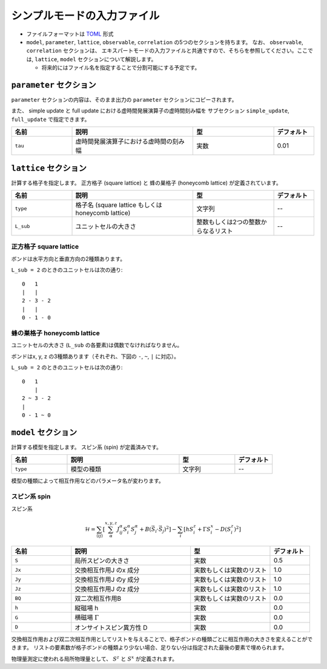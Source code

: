 .. highlight:: none

シンプルモードの入力ファイル
---------------------------------

-  ファイルフォーマットは
   `TOML <https://github.com/toml-lang/toml/blob/master/versions/ja/toml-v0.5.0.md>`__
   形式
-  ``model``, ``parameter``, ``lattice``, ``observable``, ``correlation``
   の5つのセクションを持ちます。 なお、 ``observable``, ``correlation`` セクションは、
   エキスパートモードの入力ファイルと共通ですので、そちらを参照してください。ここでは, ``lattice``, ``model`` セクションについて解説します。

   -  将来的にはファイル名を指定することで分割可能にする予定です。


``parameter`` セクション
==========================

``parameter`` セクションの内容は、そのまま出力の ``parameter`` セクションにコピーされます。

また、 simple update と full update における虚時間発展演算子の虚時間刻み幅を
サブセクション ``simple_update``, ``full_update`` で指定できます。

.. csv-table::
   :header: "名前", "説明", "型", "デフォルト"
   :widths: 15, 30, 20, 10

   ``tau``, 虚時間発展演算子における虚時間の刻み幅, 実数, 0.01

``lattice`` セクション
==========================

計算する格子を指定します。
正方格子 (square lattice) と 蜂の巣格子 (honeycomb lattice) が定義されています。

.. csv-table::
   :header: "名前", "説明", "型", "デフォルト"
   :widths: 15, 30, 20, 10

   ``type``, "格子名 (square lattice もしくは honeycomb lattice)", 文字列, --
   ``L_sub``, ユニットセルの大きさ, 整数もしくは2つの整数からなるリスト, --


正方格子 square lattice
~~~~~~~~~~~~~~~~~~~~~~~~~~~~~~~~~

ボンドは水平方向と垂直方向の2種類あります。

``L_sub = 2`` のときのユニットセルは次の通り::

 0   1
 |   |
 2 - 3 - 2
 |   | 
 0 - 1 - 0


蜂の巣格子 honeycomb lattice
~~~~~~~~~~~~~~~~~~~~~~~~~~~~~~~~~~~~~

ユニットセルの大きさ (``L_sub`` の各要素)は偶数でなければなりません。

ボンドはx, y, z の3種類あります（それぞれ、下図の ``-``, ``~``, ``|`` に対応）。

``L_sub = 2`` のときのユニットセルは次の通り::

 0   1
     |
 2 ~ 3 - 2
 |   
 0 - 1 ~ 0


``model`` セクション
==========================

計算する模型を指定します。
スピン系 (spin) が定義済みです。

.. csv-table::
   :header: "名前", "説明", "型", "デフォルト"
   :widths: 15, 30, 15, 10

   ``type``, 模型の種類, 文字列, --


模型の種類によって相互作用などのパラメータ名が変わります。

スピン系 spin
~~~~~~~~~~~~~~~~~~~~~

スピン系

.. math ::

 \mathcal{H} = \sum_{\langle ij \rangle}\left[\sum_\alpha^{x,y,z} J^\alpha_{ij} S^\alpha_i S^\alpha_j + B \left(\vec{S}_i\cdot\vec{S}_j\right)^2 \right] - \sum_i \left[ h S^z_i + \Gamma S^x_i - D \left(S^z_i\right)^2 \right]

.. csv-table::
   :header: "名前", "説明", "型", "デフォルト"
   :widths: 15, 30, 20, 10

   ``S``, "局所スピンの大きさ", 実数, 0.5
   ``Jx``, "交換相互作用J のx 成分", 実数もしくは実数のリスト, 1.0
   ``Jy``, "交換相互作用J のy 成分", 実数もしくは実数のリスト, 1.0
   ``Jz``, "交換相互作用J のz 成分", 実数もしくは実数のリスト, 1.0
   ``BQ``, "双二次相互作用B", 実数もしくは実数のリスト, 0.0
   ``h``, "縦磁場 h", 実数, 0.0
   ``G``, "横磁場 :math:`\Gamma` ", 実数, 0.0
   ``D``, "オンサイトスピン異方性 D", 実数, 0.0


交換相互作用および双二次相互作用としてリストを与えることで、格子ボンドの種類ごとに相互作用の大きさを変えることができます。
リストの要素数が格子ボンドの種類より少ない場合、足りない分は指定された最後の要素で埋められます。

物理量測定に使われる局所物理量として、 :math:`S^z` と :math:`S^x` が定義されます。

